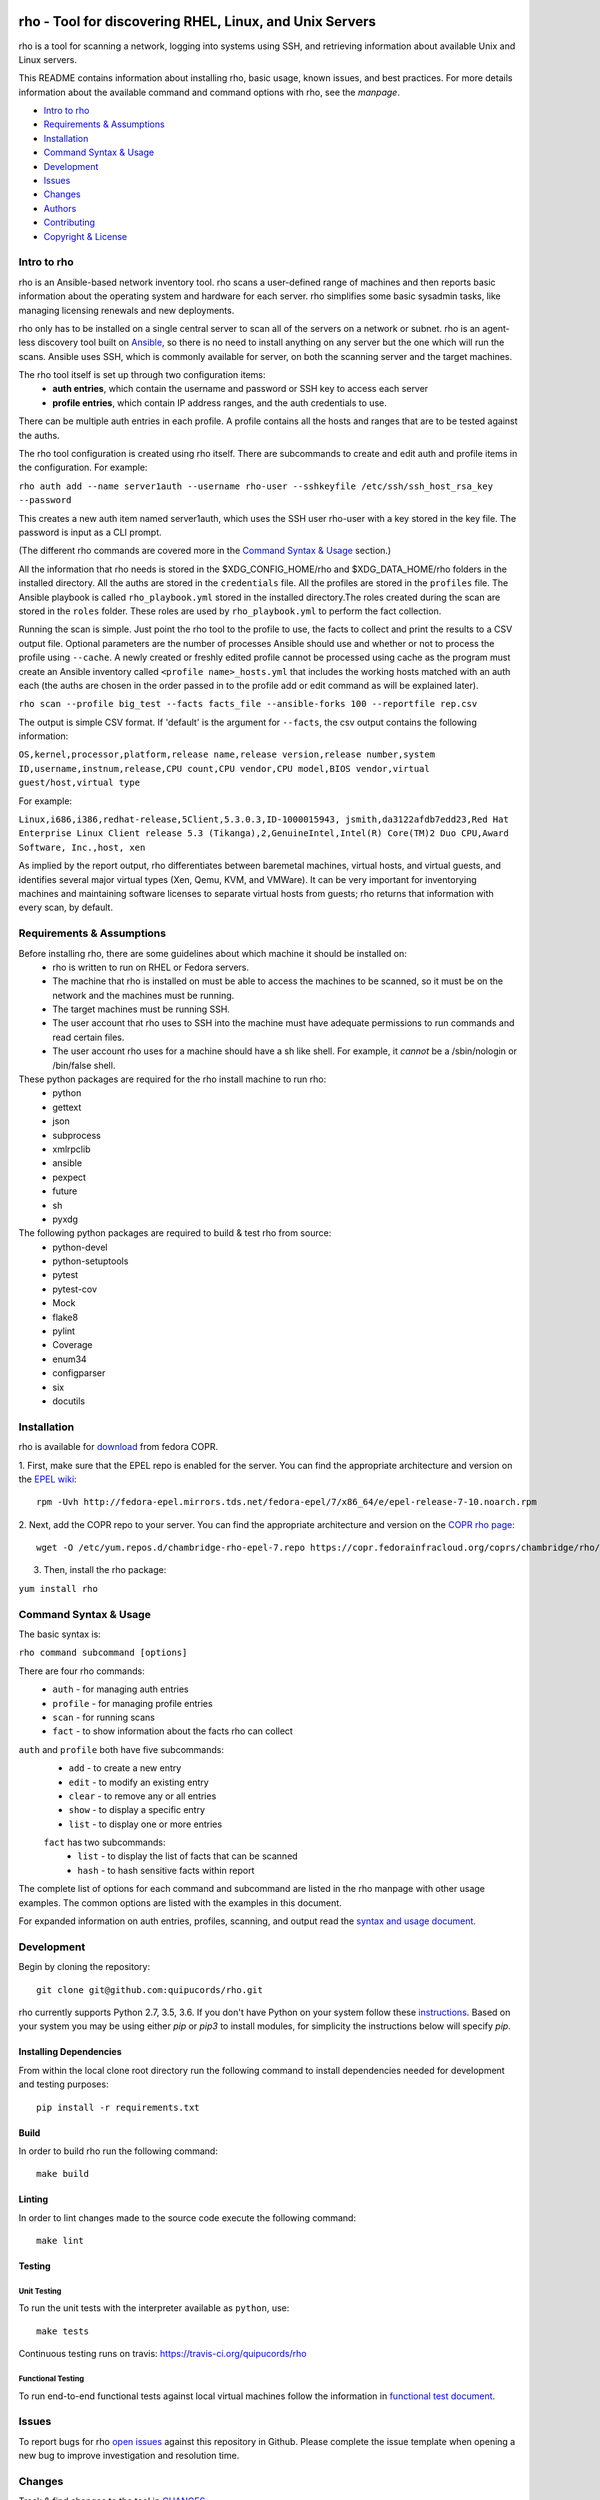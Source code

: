 .. image:: https://travis-ci.org/quipucords/rho.svg?branch=master
    :target: https://travis-ci.org/quipucords/rho
.. image:: https://coveralls.io/repos/github/quipucords/rho/badge.svg
    :target: https://coveralls.io/github/quipucords/rho

rho - Tool for discovering RHEL, Linux, and Unix Servers
========================================================

rho is a tool for scanning a network, logging into systems using SSH, and
retrieving information about available Unix and Linux servers.

This README contains information about installing rho, basic usage, known
issues, and best practices. For more details information about the available
command and command options with rho, see the *manpage*.

- `Intro to rho`_
- `Requirements & Assumptions`_
- `Installation`_
- `Command Syntax & Usage`_
- `Development`_
- `Issues`_
- `Changes`_
- `Authors`_
- `Contributing`_
- `Copyright & License`_

Intro to rho
------------

rho is an Ansible-based network inventory tool. rho scans a user-defined range
of machines and then reports basic information about the operating system and
hardware for each server. rho simplifies some basic sysadmin tasks, like
managing licensing renewals and new deployments.

rho only has to be installed on a single central server to scan all of the
servers on a network or subnet. rho is an agent-less discovery tool built on
`Ansible <https://www.ansible.com/>`_, so there is no need to install
anything on any server but the one which will run the scans. Ansible uses SSH,
which is commonly available for server, on both the scanning server and the
target machines.

The rho tool itself is set up through two configuration items:
 * **auth entries**, which contain the username and password or SSH key to access
   each server
 * **profile entries**, which contain IP address ranges, and the auth credentials to use.

There can be multiple auth entries in each profile. A profile contains
all the hosts and ranges that are to be tested against the auths.

The rho tool configuration is created using rho itself. There are subcommands
to create and edit auth and profile items in the configuration. For example:

``rho auth add --name server1auth --username rho-user --sshkeyfile
/etc/ssh/ssh_host_rsa_key --password``

This creates a new auth item named server1auth, which uses the SSH user
rho-user with a key stored in the key file. The password is input as
a CLI prompt.

(The different rho commands are covered more in the `Command Syntax & Usage`_
section.)

All the information that rho needs is stored in the $XDG_CONFIG_HOME/rho and
$XDG_DATA_HOME/rho folders in the installed directory. All the auths are stored
in the ``credentials`` file. All the profiles are stored in the ``profiles``
file. The Ansible playbook is called ``rho_playbook.yml`` stored in the
installed directory.The roles created during the scan are stored in the
``roles`` folder. These roles are used by ``rho_playbook.yml`` to perform the
fact collection.

Running the scan is simple. Just point the rho tool to the profile
to use, the facts to collect and print the results to a CSV output file.
Optional parameters are the number of processes Ansible should use and whether
or not to process the profile using ``--cache``. A newly created or
freshly edited profile cannot be processed using cache as the program must
create an Ansible inventory called ``<profile name>_hosts.yml`` that includes the
working hosts matched with an auth each (the auths are chosen in the order
passed in to the profile add or edit command as will be explained later).

``rho scan --profile big_test --facts facts_file --ansible-forks 100 --reportfile rep.csv``

The output is simple CSV format. If 'default' is the argument for ``--facts``,
the csv output contains the following information:

``OS,kernel,processor,platform,release name,release version,release number,system ID,username,instnum,release,CPU count,CPU vendor,CPU model,BIOS vendor,virtual guest/host,virtual type``

For example:

``Linux,i686,i386,redhat-release,5Client,5.3.0.3,ID-1000015943,
jsmith,da3122afdb7edd23,Red Hat Enterprise Linux Client release 5.3
(Tikanga),2,GenuineIntel,Intel(R) Core(TM)2 Duo CPU,Award Software, Inc.,host,
xen``

As implied by the report output, rho differentiates between baremetal machines,
virtual hosts, and virtual guests, and identifies several major virtual types
(Xen, Qemu, KVM, and VMWare). It can be very important for inventorying machines
and maintaining software licenses to separate virtual hosts from guests; rho
returns that information with every scan, by default.

Requirements & Assumptions
--------------------------

Before installing rho, there are some guidelines about which machine it should be installed on:
 * rho is written to run on RHEL or Fedora servers.
 * The machine that rho is installed on must be able to access the machines to be scanned, so it must be on the network and the machines must be running.
 * The target machines must be running SSH.
 * The user account that rho uses to SSH into the machine must have adequate permissions to run commands and read certain files.
 * The user account rho uses for a machine should have a sh like shell.  For example, it *cannot* be a /sbin/nologin or /bin/false shell.

These python packages are required for the rho install machine to run rho:
 * python
 * gettext
 * json
 * subprocess
 * xmlrpclib
 * ansible
 * pexpect
 * future
 * sh
 * pyxdg

The following python packages are required to build & test rho from source:
 * python-devel
 * python-setuptools
 * pytest
 * pytest-cov
 * Mock
 * flake8
 * pylint
 * Coverage
 * enum34
 * configparser
 * six
 * docutils

Installation
------------

rho is available for `download <https://copr.fedorainfracloud.org/coprs/chambridge/rho/>`_ from fedora COPR.

1. First, make sure that the EPEL repo is enabled for the server.
You can find the appropriate architecture and version on the `EPEL wiki <https://fedoraproject.org/wiki/EPEL>`_::

  rpm -Uvh http://fedora-epel.mirrors.tds.net/fedora-epel/7/x86_64/e/epel-release-7-10.noarch.rpm

2. Next, add the COPR repo to your server.
You can find the appropriate architecture and version on the `COPR rho page <https://copr.fedorainfracloud.org/coprs/chambridge/rho/>`_::

  wget -O /etc/yum.repos.d/chambridge-rho-epel-7.repo https://copr.fedorainfracloud.org/coprs/chambridge/rho/repo/epel-7/chambridge-rho-epel-7.repo

3. Then, install the rho package:

``yum install rho``

Command Syntax & Usage
----------------------

The basic syntax is:

``rho command subcommand [options]``

There are four rho commands:
 * ``auth`` - for managing auth entries
 * ``profile`` - for managing profile entries
 * ``scan`` - for running scans
 * ``fact`` - to show information about the facts rho can collect

``auth`` and ``profile`` both have five subcommands:
 * ``add`` - to create a new entry
 * ``edit`` - to modify an existing entry
 * ``clear`` - to remove any or all entries
 * ``show`` - to display a specific entry
 * ``list`` - to display one or more entries

 ``fact`` has two subcommands:
   * ``list`` - to display the list of facts that can be scanned
   * ``hash`` - to hash sensitive facts within report

The complete list of options for each command and subcommand are listed in the
rho manpage with other usage examples. The common options are listed with the
examples in this document.

For expanded information on auth entries, profiles, scanning, and output read
the `syntax and usage document <doc/source/command_syntax_usage.rst>`_.

Development
-----------

Begin by cloning the repository::

    git clone git@github.com:quipucords/rho.git

rho currently supports Python 2.7, 3.5, 3.6. If you don't have Python on your
system follow these `instructions <https://www.python.org/downloads/>`_. Based
on your system you may be using either `pip` or `pip3` to install modules, for
simplicity the instructions below will specify `pip`.

Installing Dependencies
^^^^^^^^^^^^^^^^^^^^^^^
From within the local clone root directory run the following command to install
dependencies needed for development and testing purposes::

    pip install -r requirements.txt

Build
^^^^^

In order to build rho run the following command::

    make build

Linting
^^^^^^^

In order to lint changes made to the source code execute the following command::

    make lint

Testing
^^^^^^^

Unit Testing
""""""""""""

To run the unit tests with the interpreter available as ``python``, use::

    make tests

Continuous testing runs on travis:
`https://travis-ci.org/quipucords/rho <https://travis-ci.org/quipucords/rho>`_


Functional Testing
""""""""""""""""""

To run end-to-end functional tests against local virtual machines follow the
information in `functional test document <doc/source/functional_test.rst>`_.


Issues
------

To report bugs for rho `open issues <https://github.com/quipucords/rho/issues>`_
against this repository in Github. Please complete the issue template when
opening a new bug to improve investigation and resolution time.

Changes
-------

Track & find changes to the tool in `CHANGES <CHANGES.rst>`_.

Authors
-------

Authorship and current maintainer information can be found in `AUTHORS <AUTHORS.rst>`_.

Contributing
------------

Reference the `CONTRIBUTING <CONTRIBUTING.rst>`_ guide for information to the project.

Copyright & License
-------------------

Copyright 2009-2017, Red Hat, Inc.

rho is released under the `GNU Public License version 2 <LICENSE>`_.
